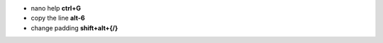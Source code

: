 .. title: Nano shortcuts
.. slug: nano-shortcuts
.. date: 2016-11-11 11:52:22 UTC
.. tags: 
.. category: 
.. link: 
.. description: 
.. type: text
.. author: Illarion Khlestov

+ nano help **ctrl+G**
+ copy the line **alt-6**
+ change padding **shift+alt+{/}**
